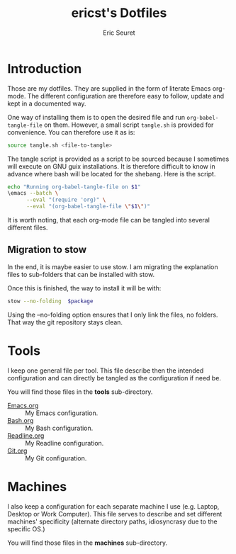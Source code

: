 
#+TITLE: ericst's Dotfiles
#+AUTHOR: Eric Seuret
#+EMAIL: eric@ericst.ch

* Introduction
Those are my dotfiles. They are supplied in the form of literate Emacs
org-mode. The different configuration are therefore easy to follow,
update and kept in a documented way.

One way of installing them is to open the desired file and run
~org-babel-tangle-file~ on them. However, a small script ~tangle.sh~
is provided for convenience. You can therefore use it as is:

#+begin_src bash :tangle no
  source tangle.sh <file-to-tangle>
#+end_src

The tangle script is provided as a script to be sourced because I
sometimes will execute on GNU guix installations. It is therefore
difficult to know in advance where bash will be located for the
shebang. Here is the script.

#+begin_src bash :tangle tangle.sh
  echo "Running org-babel-tangle-file on $1"
  \emacs --batch \
        --eval "(require 'org)" \
        --eval "(org-babel-tangle-file \"$1\")"
#+end_src

It is worth noting, that each org-mode file can be tangled into
several different files.

** Migration to stow
In the end, it is maybe easier to use stow. I am migrating the explanation
files to sub-folders that can be installed with stow. 

Once this is finished, the way to install it will be with:

#+begin_src bash :tangle no
  stow --no-folding  $package
#+end_src

Using the --no-folding option ensures that I only link the files, no
folders. That way the git repository stays clean.

* Tools
I keep one general file per tool. This file describe then the intended
configuration and can directly be tangled as the configuration if need
be.

You will find those files in the *tools* sub-directory.

- [[file:tools/Emacs.org][Emacs.org]] :: My Emacs configuration.
- [[file:tools/Bash.org][Bash.org]] :: My Bash configuration.
- [[file:tools/Readline.org][Readline.org]] :: My Readline configuration.
- [[file:tools/Git.org][Git.org]] :: My Git configuration.

* Machines
I also keep a configuration for each separate machine I use
(e.g. Laptop, Desktop or Work Computer). This file serves to describe
and set different machines' specificity (alternate directory paths,
idiosyncrasy due to the specific OS.)

You will find those files in the *machines* sub-directory.

* Generation of README                                             :noexport:
The following code when executed with ~C-c C-c~ will export this file
as a nice README for consumption on the terminal, or display on git
websites.

#+begin_src emacs-lisp :tangle no :results silent
  (setq-local org-export-show-temporary-export-buffer 'nil)
  (org-ascii-export-as-ascii 'nil 'nil 'nil 'nil '(:ascii-charset utf-8))
  (set-buffer "*Org ASCII Export*")
  (write-file "README")
  (kill-buffer "README")
#+end_src


